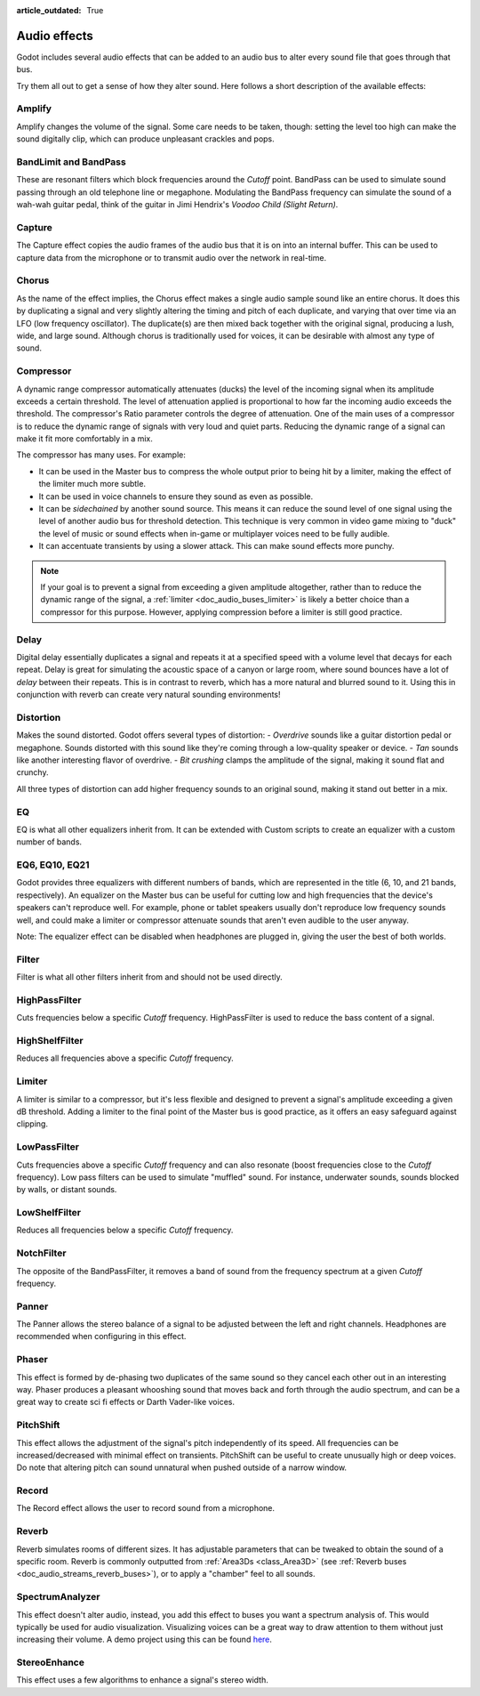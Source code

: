 :article_outdated: True

.. _doc_audio_effects:

Audio effects
=============

Godot includes several audio effects that can be added to an audio bus to
alter every sound file that goes through that bus.

.. image:: img/audio_buses4.png

Try them all out to get a sense of how they alter sound. Here follows a short
description of the available effects:

Amplify
~~~~~~~

Amplify changes the volume of the signal. Some care needs to be taken, though:
setting the level too high can make the sound digitally clip, which can produce unpleasant crackles and pops.

BandLimit and BandPass
~~~~~~~~~~~~~~~~~~~~~~

These are resonant filters which block frequencies around the *Cutoff* point.
BandPass can be used to simulate sound passing through an old telephone line or
megaphone. Modulating the BandPass frequency can simulate the sound of a wah-wah
guitar pedal, think of the guitar in Jimi Hendrix's *Voodoo Child (Slight
Return)*.

Capture
~~~~~~~

The Capture effect copies the audio frames of the audio bus that it is on into
an internal buffer. This can be used to capture data from the microphone
or to transmit audio over the network in real-time.

Chorus
~~~~~~

As the name of the effect implies, the Chorus effect makes a single audio sample sound like an entire chorus. It does this by duplicating a signal and very slightly altering the timing and pitch of each duplicate, and varying that over time via an LFO (low frequency oscillator). The duplicate(s) are then mixed back together with the original signal, producing a lush, wide, and large sound. Although chorus is traditionally used for voices, it can be desirable with almost any type of sound.

Compressor
~~~~~~~~~~

A dynamic range compressor automatically attenuates (ducks) the level of the incoming
signal when its amplitude exceeds a certain threshold. The level of attenuation
applied is proportional to how far the incoming audio exceeds the threshold.
The compressor's Ratio parameter controls the degree of attenuation.
One of the main uses of a compressor is to reduce the dynamic range of signals
with very loud and quiet parts. Reducing the dynamic range of a signal
can make it fit more comfortably in a mix.

The compressor has many uses. For example:

- It can be used in the Master bus to compress the whole output prior to being hit by a limiter, making the effect of the limiter much more subtle.
- It can be used in voice channels to ensure they sound as even as possible.
- It can be *sidechained* by another sound source. This means it can reduce the sound level
  of one signal using the level of another audio bus for threshold detection.
  This technique is very common in video game mixing to "duck" the level of
  music or sound effects when in-game or multiplayer voices need to be fully audible.
- It can accentuate transients by using a slower attack.
  This can make sound effects more punchy.

.. note::

    If your goal is to prevent a signal from exceeding a given amplitude
    altogether, rather than to reduce the dynamic range of the signal,
    a :ref:`limiter <doc_audio_buses_limiter>` is likely a better choice
    than a compressor for this purpose. However, applying compression before
    a limiter is still good practice.

Delay
~~~~~

Digital delay essentially duplicates a signal and repeats it at a specified speed with a volume level that decays for each repeat. Delay is great for simulating the acoustic space of a canyon or large room, where sound bounces have a lot of *delay* between their repeats. This is in contrast to reverb, which has a more natural and blurred sound to it. Using this in conjunction with reverb can create very natural sounding environments!

Distortion
~~~~~~~~~~

Makes the sound distorted. Godot offers several types of distortion:
- *Overdrive* sounds like a guitar distortion pedal or megaphone. Sounds distorted with this sound like they're coming through
a low-quality speaker or device.
- *Tan* sounds like another interesting flavor of overdrive.
- *Bit crushing* clamps the amplitude of the signal, making it sound flat and crunchy.

All three types of distortion can add higher frequency sounds to an original sound, making it stand out better in a mix.

EQ
~~

EQ is what all other equalizers inherit from. It can be extended with Custom
scripts to create an equalizer with a custom number of bands.

EQ6, EQ10, EQ21
~~~~~~~~~~~~~~~

Godot provides three equalizers with different numbers of bands, which are represented in the title (6, 10, and 21 bands, respectively). An equalizer on the Master bus can be useful for cutting low and high frequencies that the device's speakers can't reproduce well. For example, phone or tablet speakers usually don't reproduce low frequency sounds well, and could make a limiter or compressor attenuate sounds that aren't even audible to the user anyway.

Note: The equalizer effect can be disabled when headphones are plugged in, giving the user the best of both worlds.

Filter
~~~~~~

Filter is what all other filters inherit from and should not be used directly.

HighPassFilter
~~~~~~~~~~~~~~

Cuts frequencies below a specific *Cutoff* frequency.
HighPassFilter is used to reduce the bass content of a
signal.

HighShelfFilter
~~~~~~~~~~~~~~~

Reduces all frequencies above a specific *Cutoff* frequency.

.. _doc_audio_buses_limiter:

Limiter
~~~~~~~

A limiter is similar to a compressor, but it's less flexible and designed to
prevent a signal's amplitude exceeding a given dB threshold. Adding a limiter to the final point of
the Master bus is good practice, as it offers an easy safeguard against clipping.

LowPassFilter
~~~~~~~~~~~~~

Cuts frequencies above a specific *Cutoff* frequency and can also resonate
(boost frequencies close to the *Cutoff* frequency). Low pass filters can be
used to simulate "muffled" sound. For instance, underwater sounds, sounds
blocked by walls, or distant sounds.

LowShelfFilter
~~~~~~~~~~~~~~

Reduces all frequencies below a specific *Cutoff* frequency.

NotchFilter
~~~~~~~~~~~

The opposite of the BandPassFilter, it removes a band of sound from the
frequency spectrum at a given *Cutoff* frequency.

Panner
~~~~~~

The Panner allows the stereo balance of a signal to be adjusted between
the left and right channels. Headphones are recommended when configuring in this effect.

Phaser
~~~~~~

This effect is formed by de-phasing two duplicates of the same sound so they cancel each other out in an interesting way. Phaser produces a pleasant whooshing sound that moves back and forth through the audio spectrum, and can be a great way to create sci fi effects or Darth Vader-like voices.

PitchShift
~~~~~~~~~~

This effect allows the adjustment of the signal's pitch independently of its
speed. All frequencies can be increased/decreased with minimal effect on
transients. PitchShift can be useful to create unusually high or deep voices.
Do note that altering pitch can sound unnatural when pushed outside of a
narrow window.

Record
~~~~~~

The Record effect allows the user to record sound from a microphone.

Reverb
~~~~~~

Reverb simulates rooms of different sizes. It has adjustable parameters that can
be tweaked to obtain the sound of a specific room. Reverb is commonly outputted
from :ref:`Area3Ds <class_Area3D>`
(see :ref:`Reverb buses <doc_audio_streams_reverb_buses>`), or to apply
a "chamber" feel to all sounds.

SpectrumAnalyzer
~~~~~~~~~~~~~~~~

This effect doesn't alter audio, instead, you add this effect to buses you want
a spectrum analysis of. This would typically be used for audio visualization.
Visualizing voices can be a great way to draw attention to them without just
increasing their volume.
A demo project using this can be found `here <https://github.com/godotengine/godot-demo-projects/tree/master/audio/spectrum>`__.

StereoEnhance
~~~~~~~~~~~~~

This effect uses a few algorithms to enhance a signal's stereo width.
